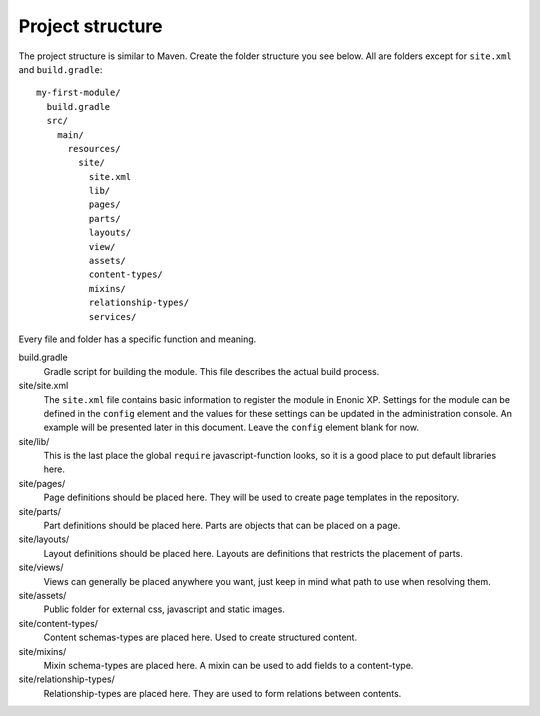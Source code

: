 Project structure
=================

The project structure is similar to Maven. Create the folder structure you
see below. All are folders except for ``site.xml`` and ``build.gradle``::

  my-first-module/
    build.gradle
    src/
      main/
        resources/
          site/
            site.xml
            lib/
            pages/
            parts/
            layouts/
            view/
            assets/
            content-types/
            mixins/
            relationship-types/
            services/

Every file and folder has a specific function and meaning.

build.gradle
  Gradle script for building the module. This file describes the actual
  build process.

site/site.xml
  The ``site.xml`` file contains basic information to register the module in
  Enonic XP. Settings for the module can be defined in the ``config`` element
  and the values for these settings can be updated in the administration
  console. An example will be presented later in this document. Leave the
  ``config`` element blank for now.

  .. literalinclude:: code/site.xml
     :language: xml

site/lib/
  This is the last place the global ``require`` javascript-function looks,
  so it is a good place to put default libraries here.

site/pages/
  Page definitions should be placed here. They will be used to create page
  templates in the repository.

site/parts/
  Part definitions should be placed here. Parts are objects that can
  be placed on a page.

site/layouts/
  Layout definitions should be placed here. Layouts are definitions that
  restricts the placement of parts.

site/views/
  Views can generally be placed anywhere you want, just keep in mind
  what path to use when resolving them.

site/assets/
  Public folder for external css, javascript and static images.

site/content-types/
  Content schemas-types are placed here. Used to create structured content.

site/mixins/
  Mixin schema-types are placed here. A mixin can be used to add fields to
  a content-type.

site/relationship-types/
  Relationship-types are placed here. They are used to form relations between
  contents.
